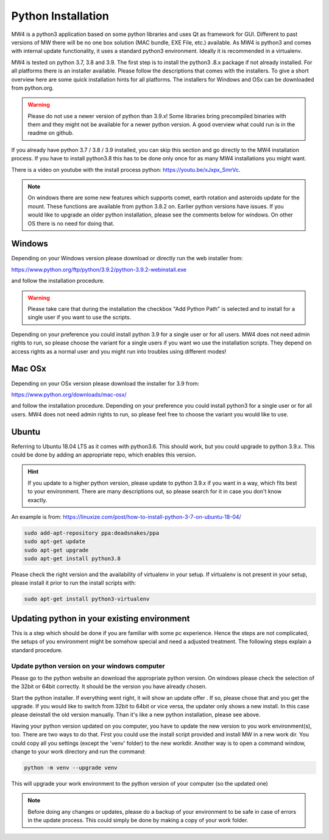 Python Installation
===================
MW4 is a python3 application based on some python libraries and uses Qt as
framework for GUI. Different to past versions of MW there will be no one box
solution (MAC bundle, EXE File, etc.) available. As MW4 is python3 and comes with
internal update functionality, it uses a standard python3 environment. Ideally it
is recommended in a virtualenv.

MW4 is tested on python 3.7, 3.8 and 3.9. The first step is to install the python3
.8.x package if not already installed. For all platforms there is an installer
available. Please follow the descriptions that comes with the installers. To give
a short overview here are some quick installation hints for all platforms. The
installers for Windows and OSx can be downloaded from python.org.

.. warning::
    Please do not use a newer version of python than 3.9.x! Some libraries bring
    precompiled binaries with them and they might not be available for a newer
    python version. A good overview what could run is in the readme on github.

If you already have python 3.7 / 3.8 / 3.9 installed, you can skip this section
and go directly to the MW4 installation process. If you have to install python3.8
this has to be done only once for as many MW4 installations you might want.

There is a video on youtube with the install process python: https://youtu.be/xJxpx_SmrVc.

.. note::
    On windows there are some new features which supports comet,
    earth rotation and asteroids update for the mount. These functions are
    available from python 3.8.2 on. Earlier python versions have issues. If you
    would like to upgrade an older python installation, please see the comments
    below for windows. On other OS there is no need for doing that.


Windows
-------
Depending on your Windows version please download or directly run the web
installer from:

https://www.python.org/ftp/python/3.9.2/python-3.9.2-webinstall.exe

and follow the installation procedure.

.. warning::
    Please take care that during the installation the checkbox "Add Python Path"
    is selected and to install for a single user if you want to use the scripts.

.. image:: image/python_win_path.png
    :align: center
    :scale: 71%

Depending on your preference you could install python 3.9 for a single user or for
all users. MW4 does not need admin rights to run, so please choose the variant for
a single users if you want wo use the installation scripts. They depend on access
rights as a normal user and you might run into troubles using different modes!

Mac OSx
-------
Depending on your OSx version please download the installer for 3.9 from:

https://www.python.org/downloads/mac-osx/

and follow the installation procedure. Depending on your preference you could install
python3 for a single user or for all users. MW4 does not need admin rights to run,
so please feel free to choose the variant you would like to use.

Ubuntu
------
Referring to Ubuntu 18.04 LTS as it comes with python3.6. This should work, but
you could upgrade to python 3.9.x. This could be done by adding an appropriate
repo, which enables this version.

.. hint::
    If you update to a higher python version, please update to python 3.9.x if you
    want in a way, which fits best to your environment. There are many
    descriptions out, so please search for it in case you don't know exactly.

An example is from: https://linuxize.com/post/how-to-install-python-3-7-on-ubuntu-18-04/

.. code-block:: python

    sudo add-apt-repository ppa:deadsnakes/ppa
    sudo apt-get update
    sudo apt-get upgrade
    sudo apt-get install python3.8

Please check the right version and the availability of virtualenv in your setup. If
virtualenv is not present in your setup, please install it prior to run the install
scripts with:

.. code-block:: python

    sudo apt-get install python3-virtualenv



Updating python in your existing environment
--------------------------------------------

This is a step which should be done if you are familiar with some pc experience.
Hence the steps are not complicated, the setups of you environment might be
somehow special and need a adjusted treatment. The following steps explain a
standard procedure.


Update python version on your windows computer
^^^^^^^^^^^^^^^^^^^^^^^^^^^^^^^^^^^^^^^^^^^^^^
Please go to the python website an download the appropriate python version. On
windows please check the selection of the 32bit or 64bit correctly. It should be
the version you have already chosen.

Start the python installer. If everything went right, it will show an update offer
. If so, please chose that and you get the upgrade. If you would like to switch
from 32bit to 64bit or vice versa, the updater only shows a new install. In this
case please deinstall the old version manually. Than it's like a new python
installation, please see above.

Having your python version updated on you computer, you have to update the new
version to you work environment(s), too. There are two ways to do that. First you
could use the install script provided and install MW in a new work dir. You could
copy all you settings (except the 'venv' folder) to the new workdir. Another way
is to open a command window, change to your work directory and run the command:

.. code-block:: python

    python -m venv --upgrade venv

This will upgrade your work environment to the python version of your computer (so
the updated one)

.. note::
    Before doing any changes or updates, please do a backup of your environment to
    be safe in case of errors in the update process. This could simply be done by
    making a copy of your work folder.
